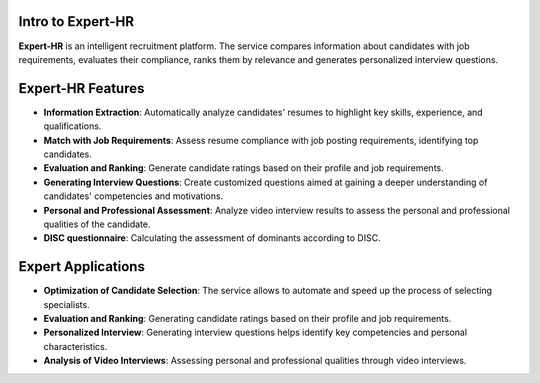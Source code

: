 Intro to Expert-HR
==================

**Expert-HR** is an intelligent recruitment platform. The service compares information about candidates with job requirements, evaluates their compliance, ranks them by relevance and generates personalized interview questions.


Expert-HR Features
==================

- **Information Extraction**: Automatically analyze candidates' resumes to highlight key skills, experience, and qualifications.
- **Match with Job Requirements**: Assess resume compliance with job posting requirements, identifying top candidates.
- **Evaluation and Ranking**: Generate candidate ratings based on their profile and job requirements.
- **Generating Interview Questions**: Create customized questions aimed at gaining a deeper understanding of candidates' competencies and motivations.
- **Personal and Professional Assessment**: Analyze video interview results to assess the personal and professional qualities of the candidate.
- **DISC questionnaire**: Calculating the assessment of dominants according to DISC.


Expert Applications
===================

- **Optimization of Candidate Selection**: The service allows to automate and speed up the process of selecting specialists.
- **Evaluation and Ranking**: Generating candidate ratings based on their profile and job requirements.
- **Personalized Interview**: Generating interview questions helps identify key competencies and personal characteristics.
- **Analysis of Video Interviews**: Assessing personal and professional qualities through video interviews.
